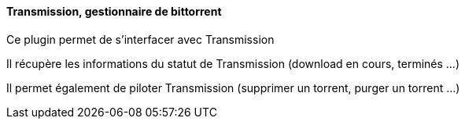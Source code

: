 ==== Transmission, gestionnaire de bittorrent

Ce plugin permet de s'interfacer avec Transmission

Il récupère les informations du statut de Transmission (download en cours, terminés ...)

Il permet également de piloter Transmission (supprimer un torrent, purger un torrent ...)
